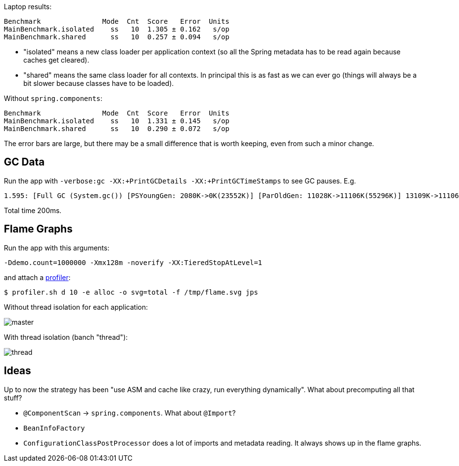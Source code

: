 Laptop results:

```
Benchmark               Mode  Cnt  Score   Error  Units
MainBenchmark.isolated    ss   10  1.305 ± 0.162   s/op
MainBenchmark.shared      ss   10  0.257 ± 0.094   s/op
```

* "isolated" means a new class loader per application context (so all
the Spring metadata has to be read again because caches get cleared).
* "shared" means the same class loader for all contexts. In principal
this is as fast as we can ever go (things will always be a bit slower
because classes have to be loaded).

Without `spring.components`:

```
Benchmark               Mode  Cnt  Score   Error  Units
MainBenchmark.isolated    ss   10  1.331 ± 0.145   s/op
MainBenchmark.shared      ss   10  0.290 ± 0.072   s/op
```

The error bars are large, but there may be a small difference that is
worth keeping, even from such a minor change.

== GC Data

Run the app with `-verbose:gc -XX:+PrintGCDetails
-XX:+PrintGCTimeStamps` to see GC pauses. E.g.

```
1.595: [Full GC (System.gc()) [PSYoungGen: 2080K->0K(23552K)] [ParOldGen: 11028K->11106K(55296K)] 13109K->11106K(78848K), [Metaspace: 23083K->23083K(1071104K)], 0.0511875 secs] [Times: user=0.15 sys=0.00, real=0.05 secs] 
```

Total time 200ms.

== Flame Graphs

Run the app with this arguments:

```
-Ddemo.count=1000000 -Xmx128m -noverify -XX:TieredStopAtLevel=1
```

and attach a https://github.com/jvm-profiling-tools/async-profiler[profiler]:

```
$ profiler.sh d 10 -e alloc -o svg=total -f /tmp/flame.svg jps
```

Without thread isolation for each application:

image::images/flame_master.svg[master]


With thread isolation (banch "thread"):

image::images/flame_thread.svg[thread]

== Ideas

Up to now the strategy has been "use ASM and cache like crazy, run
everything dynamically". What about precomputing all that stuff?

* `@ComponentScan` -> `spring.components`. What about `@Import`?

* `BeanInfoFactory`

* `ConfigurationClassPostProcessor` does a lot of imports and metadata
reading. It always shows up in the flame graphs.
